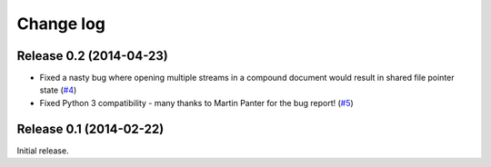 .. _changelog:

==========
Change log
==========


Release 0.2 (2014-04-23)
========================

* Fixed a nasty bug where opening multiple streams in a compound document would
  result in shared file pointer state (`#4`_)
* Fixed Python 3 compatibility - many thanks to Martin Panter for the bug
  report! (`#5`_)

.. _#4: https://github.com/waveform80/compoundfiles/issues/4
.. _#5: https://github.com/waveform80/compoundfiles/issues/5


Release 0.1 (2014-02-22)
========================

Initial release.
